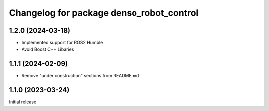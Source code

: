 ^^^^^^^^^^^^^^^^^^^^^^^^^^^^^^^^^^^^^^^^^
Changelog for package denso_robot_control
^^^^^^^^^^^^^^^^^^^^^^^^^^^^^^^^^^^^^^^^^

1.2.0 (2024-03-18)
------------------
* Implemented support for ROS2 Humble
* Avoid Boost C++ Libaries

1.1.1 (2024-02-09)
------------------
* Remove "under construction" sections from README.md

1.1.0 (2023-03-24)
------------------
Initial release
